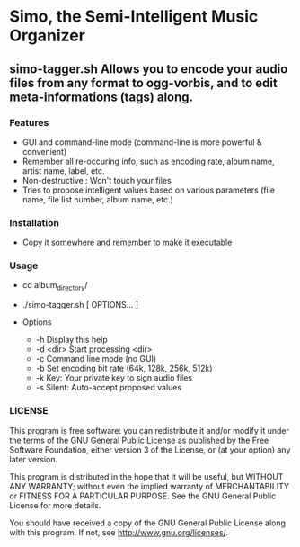 * Simo, the Semi-Intelligent Music Organizer

** simo-tagger.sh Allows you to encode your audio files from any format to ogg-vorbis, and to edit meta-informations (tags) along.

*** Features
    - GUI and command-line mode (command-line is more powerful & convenient)
    - Remember all re-occuring info, such as encoding rate, album name, artist name, label, etc.
    - Non-destructive : Won't touch your files
    - Tries to propose intelligent values based on various parameters (file name, file list number, album name, etc.)

*** Installation
    - Copy it somewhere and remember to make it executable

*** Usage
    - cd album_directory/
    - ./simo-tagger.sh [ OPTIONS... ]

    - Options
     - -h                            Display this help
     - -d <dir>                      Start processing <dir>
     - -c                            Command line mode (no GUI)
     - -b                            Set encoding bit rate (64k, 128k, 256k, 512k)
     - -k                            Key: Your private key to sign audio files
     - -s                            Silent: Auto-accept proposed values

*** LICENSE
    This program is free software: you can redistribute it and/or modify
    it under the terms of the GNU General Public License as published by
    the Free Software Foundation, either version 3 of the License, or
    (at your option) any later version.

    This program is distributed in the hope that it will be useful,
    but WITHOUT ANY WARRANTY; without even the implied warranty of
    MERCHANTABILITY or FITNESS FOR A PARTICULAR PURPOSE.  See the
    GNU General Public License for more details.

    You should have received a copy of the GNU General Public License
    along with this program.  If not, see <http://www.gnu.org/licenses/>.
